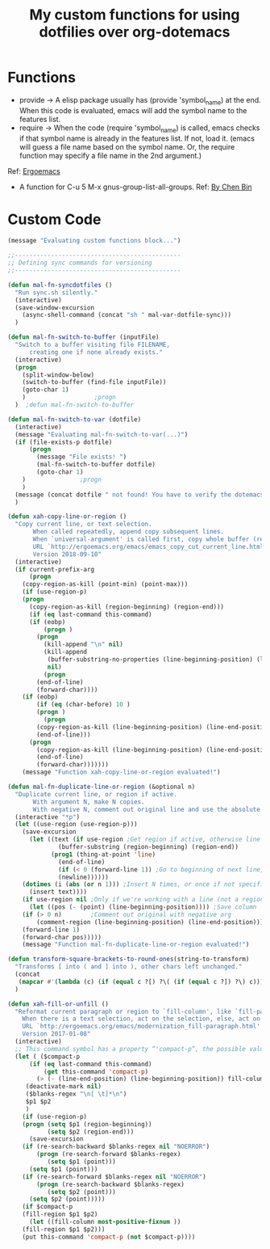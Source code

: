 #+TITLE: My custom functions for using dotfilies over org-dotemacs
* Functions

- provide → A elisp package usually has (provide 'symbol_name) at the end. When this code is evaluated, emacs will add the symbol name to the features list.
- require → When the code (require 'symbol_name) is called, emacs checks if that symbol name is already in the features list. If not, load it. (emacs will guess a file name based on the symbol name. Or, the require function may specify a file name in the 2nd argument.)
Ref: [[http://ergoemacs.org/emacs/elisp_feature_name.html][Ergoemacs]]
-  A function for C-u 5 M-x gnus-group-list-all-groups. Ref: [[https://github.com/redguardtoo/mastering-emacs-in-one-year-guide/blob/master/gnus-guide-en.org#why-optional][By Chen Bin]]

* Custom Code
#+BEGIN_SRC emacs-lisp
(message "Evaluating custom functions block...")

;;----------------------------------------------
;; Defining sync commands for versioning
;;----------------------------------------------

(defun mal-fn-syncdotfiles ()
  "Run sync.sh silently."
  (interactive)
  (save-window-excursion 
    (async-shell-command (concat "sh " mal-var-dotfile-sync)))
  )

(defun mal-fn-switch-to-buffer (inputFile)
  "Switch to a buffer visiting file FILENAME, 
      creating one if none already exists."
  (interactive)
  (progn 
    (split-window-below)
    (switch-to-buffer (find-file inputFile))
    (goto-char 1)
    )					;progn
  )  ;defun mal-fn-switch-to-buffer

(defun mal-fn-switch-to-var (dotfile)
  (interactive)
  (message "Evaluating mal-fn-switch-to-var(...)")
  (if (file-exists-p dotfile) 
      (progn 
        (message "File exists! ")
        (mal-fn-switch-to-buffer dotfile)
        (goto-char 1)
	)				;progn
    )
  (message (concat dotfile " not found! You have to verify the dotemacsfile variable defined in to .emacs file."))
  ) 

(defun xah-copy-line-or-region ()
  "Copy current line, or text selection.
       When called repeatedly, append copy subsequent lines.
       When `universal-argument' is called first, copy whole buffer (respects `narrow-to-region').
       URL `http://ergoemacs.org/emacs/emacs_copy_cut_current_line.html'
       Version 2018-09-10"
  (interactive)
  (if current-prefix-arg
      (progn
	(copy-region-as-kill (point-min) (point-max)))
    (if (use-region-p)
	(progn
	  (copy-region-as-kill (region-beginning) (region-end)))
      (if (eq last-command this-command)
	  (if (eobp)
	      (progn )
	    (progn
	      (kill-append "\n" nil)
	      (kill-append
	       (buffer-substring-no-properties (line-beginning-position) (line-end-position))
	       nil)
	      (progn
		(end-of-line)
		(forward-char))))
	(if (eobp)
	    (if (eq (char-before) 10 )
		(progn )
	      (progn
		(copy-region-as-kill (line-beginning-position) (line-end-position))
		(end-of-line)))
	  (progn
	    (copy-region-as-kill (line-beginning-position) (line-end-position))
	    (end-of-line)
	    (forward-char)))))))
    (message "Function xah-copy-line-or-region evaluated!")

(defun mal-fn-duplicate-line-or-region (&optional n)
  "Duplicate current line, or region if active.
       With argument N, make N copies.
       With negative N, comment out original line and use the absolute value."
  (interactive "*p")
  (let ((use-region (use-region-p)))
    (save-excursion
      (let ((text (if use-region ;Get region if active, otherwise line
		      (buffer-substring (region-beginning) (region-end))
		    (prog1 (thing-at-point 'line)
		      (end-of-line)
		      (if (< 0 (forward-line 1)) ;Go to beginning of next line, or make a new one
			  (newline))))))
	(dotimes (i (abs (or n 1))) ;Insert N times, or once if not specified
	  (insert text))))
    (if use-region nil ;Only if we're working with a line (not a region)
      (let ((pos (- (point) (line-beginning-position)))) ;Save column
	(if (> 0 n)	       ;Comment out original with negative arg
	    (comment-region (line-beginning-position) (line-end-position)))
	(forward-line 1)
	(forward-char pos)))))
    (message "Function mal-fn-duplicate-line-or-region evaluated!")

(defun transform-square-brackets-to-round-ones(string-to-transform)
  "Transforms [ into ( and ] into ), other chars left unchanged."
  (concat 
   (mapcar #'(lambda (c) (if (equal c ?[) ?\( (if (equal c ?]) ?\) c))) string-to-transform))
  )

(defun xah-fill-or-unfill ()
  "Reformat current paragraph or region to `fill-column', like `fill-paragraph' or “unfill”.
    When there is a text selection, act on the selection, else, act on a text block separated by blank lines.
    URL `http://ergoemacs.org/emacs/modernization_fill-paragraph.html'
    Version 2017-01-08"
  (interactive)
  ;; This command symbol has a property “'compact-p”, the possible values are t and nil. This property is used to easily determine whether to compact or uncompact, when this command is called again
  (let ( ($compact-p
	  (if (eq last-command this-command)
	      (get this-command 'compact-p)
	    (> (- (line-end-position) (line-beginning-position)) fill-column)))
	 (deactivate-mark nil)
	 ($blanks-regex "\n[ \t]*\n")
	 $p1 $p2
	 )
    (if (use-region-p)
	(progn (setq $p1 (region-beginning))
	       (setq $p2 (region-end)))
      (save-excursion
	(if (re-search-backward $blanks-regex nil "NOERROR")
	    (progn (re-search-forward $blanks-regex)
		   (setq $p1 (point)))
	  (setq $p1 (point)))
	(if (re-search-forward $blanks-regex nil "NOERROR")
	    (progn (re-search-backward $blanks-regex)
		   (setq $p2 (point)))
	  (setq $p2 (point)))))
    (if $compact-p
	(fill-region $p1 $p2)
      (let ((fill-column most-positive-fixnum ))
	(fill-region $p1 $p2)))
    (put this-command 'compact-p (not $compact-p))))

#+END_SRC

#+RESULTS:
: xah-fill-or-unfill
